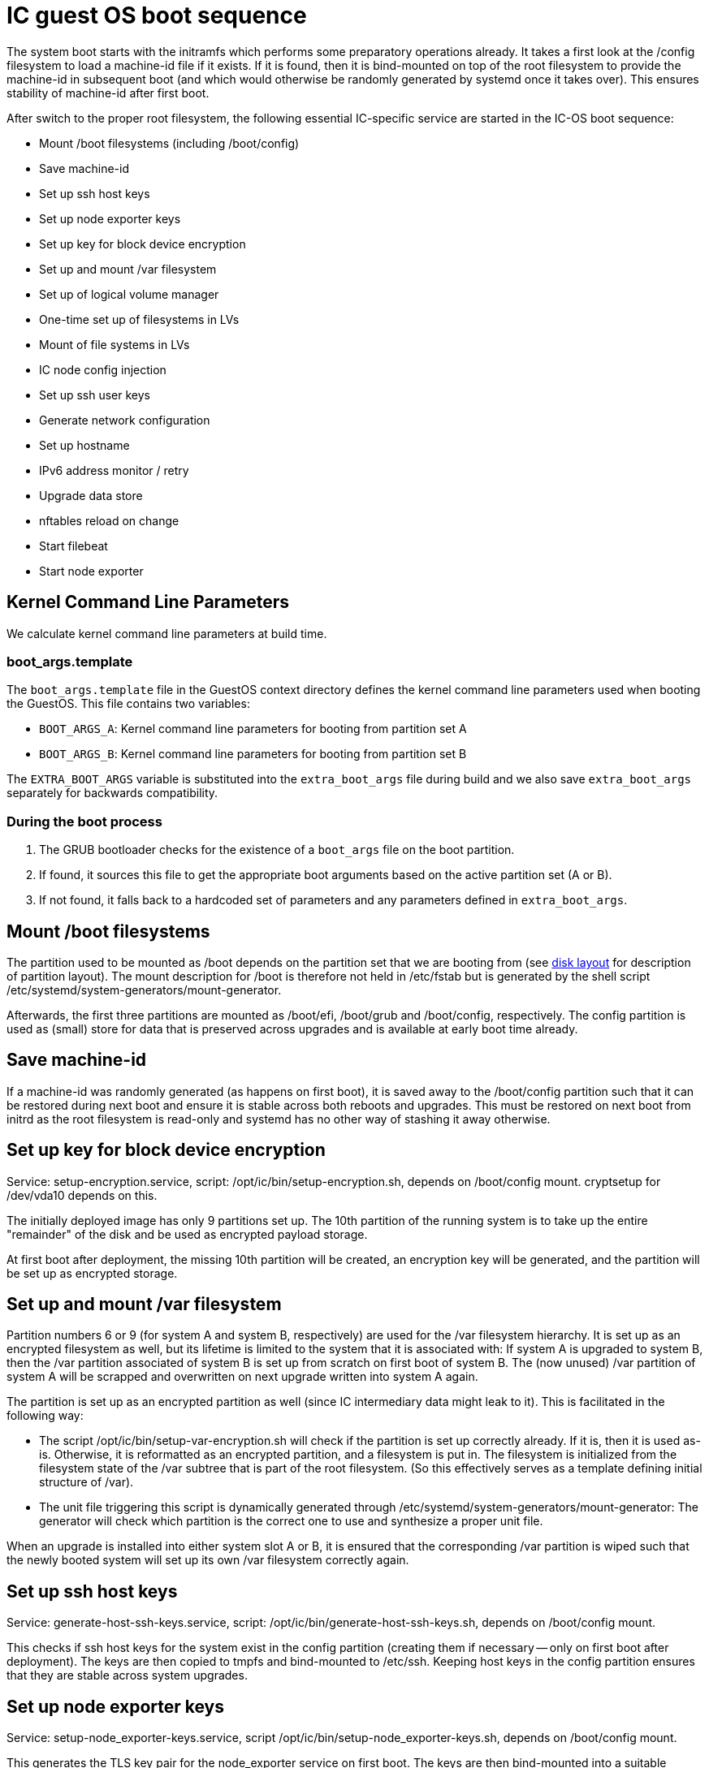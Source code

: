 = IC guest OS boot sequence

The system boot starts with the initramfs which performs some preparatory
operations already. It takes a first look at the +/config+ filesystem to
load a machine-id file if it exists. If it is found, then it is bind-mounted
on top of the root filesystem to provide the machine-id in subsequent boot
(and which would otherwise be randomly generated by systemd once it takes
over). This ensures stability of machine-id after first boot.

After switch to the proper root filesystem, the following essential IC-specific
service are started in the IC-OS boot sequence:

- Mount +/boot+ filesystems (including +/boot/config+)

- Save machine-id

- Set up ssh host keys

- Set up node exporter keys

- Set up key for block device encryption

- Set up and mount +/var+ filesystem

- Set up of logical volume manager

- One-time set up of filesystems in LVs

- Mount of file systems in LVs

- IC node config injection

- Set up ssh user keys

- Generate network configuration

- Set up hostname

- IPv6 address monitor / retry

- Upgrade data store

- nftables reload on change

- Start filebeat

- Start node exporter

== Kernel Command Line Parameters

We calculate kernel command line parameters at build time.

=== boot_args.template

The `boot_args.template` file in the GuestOS context directory defines the kernel command line parameters used when booting the GuestOS. This file contains two variables:

* `BOOT_ARGS_A`: Kernel command line parameters for booting from partition set A
* `BOOT_ARGS_B`: Kernel command line parameters for booting from partition set B

The `EXTRA_BOOT_ARGS` variable is substituted into the `extra_boot_args` file during build and we also save `extra_boot_args` separately for backwards compatibility.

=== During the boot process

1. The GRUB bootloader checks for the existence of a `boot_args` file on the boot partition.
2. If found, it sources this file to get the appropriate boot arguments based on the active partition set (A or B).
3. If not found, it falls back to a hardcoded set of parameters and any parameters defined in `extra_boot_args`.


== Mount +/boot+ filesystems

The partition used to be mounted as +/boot+ depends on the partition
set that we are booting from (see link:DiskLayout{outfilesuffix}[disk layout]
for description of partition layout). The mount description for +/boot+ is therefore
not held in +/etc/fstab+ but is generated by the shell script
+/etc/systemd/system-generators/mount-generator+.

Afterwards, the first three partitions are mounted as +/boot/efi+, +/boot/grub+
and +/boot/config+, respectively. The +config+ partition is
used as (small) store for data that is preserved across upgrades
and is available at early boot time already.

== Save machine-id

If a machine-id was randomly generated (as happens on first boot), it is saved
away to the +/boot/config+ partition such that it can be restored during
next boot and ensure it is stable across both reboots and upgrades. This
must be restored on next boot from initrd as the root filesystem is read-only
and systemd has no other way of stashing it away otherwise.

== Set up key for block device encryption

Service: +setup-encryption.service+, script: +/opt/ic/bin/setup-encryption.sh+,
depends on +/boot/config+ mount. cryptsetup for +/dev/vda10+ depends on this.

The initially deployed image has only 9 partitions set up. The 10th partition
of the running system is to take up the entire "remainder" of the disk and
be used as encrypted payload storage.

At first boot after deployment, the missing 10th partition will be created,
an encryption key will be generated, and the partition will be set up as
encrypted storage.

== Set up and mount +/var+ filesystem

Partition numbers 6 or 9 (for system A and system B, respectively) are used
for the +/var+ filesystem hierarchy. It is set up as an encrypted filesystem
as well, but its lifetime is limited to the system that it is associated with:
If system A is upgraded to system B, then the +/var+ partition associated of
system B is set up from scratch on first boot of system B. The (now unused)
+/var+ partition of system A will be scrapped and overwritten on next upgrade
written into system A again.

The partition is set up as an encrypted partition as well (since IC intermediary
data might leak to it). This is facilitated in the following way:

* The script +/opt/ic/bin/setup-var-encryption.sh+ will check if the partition
  is set up correctly already. If it is, then it is used as-is.
  Otherwise, it is reformatted as an encrypted partition, and a filesystem
  is put in. The filesystem is initialized from the filesystem state of
  the /var subtree that is part of the root filesystem. (So this effectively
  serves as a template defining initial structure of /var).

* The unit file triggering this script is dynamically generated through
  +/etc/systemd/system-generators/mount-generator+: The generator will
  check which partition is the correct one to use and synthesize a proper
  unit file.

When an upgrade is installed into either system slot A or B, it is ensured
that the corresponding +/var+ partition is wiped such that the newly booted
system will set up its own +/var+ filesystem correctly again.

== Set up ssh host keys

Service: +generate-host-ssh-keys.service+, script: +/opt/ic/bin/generate-host-ssh-keys.sh+,
depends on +/boot/config+ mount.

This checks if ssh host keys for the system exist in the +config+ partition
(creating them if necessary -- only on first boot after deployment). The
keys are then copied to tmpfs and bind-mounted to +/etc/ssh+. Keeping
host keys in the +config+ partition ensures that they are stable across
system upgrades.

== Set up node exporter keys

Service: +setup-node_exporter-keys.service+, script +/opt/ic/bin/setup-node_exporter-keys.sh+,
depends on +/boot/config+ mount.

This generates the TLS key pair for the +node_exporter+ service on first boot.
The keys are then bind-mounted into a suitable location within +/etc+.

Similar to the ssh keys, the keys are held in the +config+ partition such that
they are persisted across upgrades and available in early boot.

== Set up of logical volume manager

Service: +setup-lvs.service+, script: +/opt/ic/bin/setup-lvs.sh+, depends
on cryptsetup for +/dev/vda10+.

This ensure that the volume group +store+ exists (creating it if it does
not -- this is a one-time action on first boot after provisioning)
and is activated. It then ensure that logical volumes +store/shared-crypto+,
+store/shared-backup+ and +/store/shared-data+ exist (again creating them
if needed, one-time action after boot). These will be used
to hold data that is persisted across backups and held encrypted.

== One-time setup of filesystems in LVs

Services: +setup-shared-data.service+, +setup-shared-crypto.service+, +setup-shared-backup.service+,
scripts +/opt/ic/bin/setup-shared-data.sh+, +/opt/ic/bin/setup-shared-crypto.sh+, +/opt/bin/setup-shared-backup.sh+.
Depend on set up of logical volume manager. Mounts of filesystems in LVs
depend on this.

This checks whether correct filesystems are already set up in the
logical volumes and creates them if not (one-time set up after
provisioning).

== Mount of file systems in LVs

The filesystems mounts are defined in +/etc/fstab+, it is ensured via
dependencies that set up of LVs completes before +fsck+ and +mount+
of these.

== IC node config injection

Service: +bootstrap-ic-node.service+, script +/opt/bin/ic/boostrap-ic-node.sh+,
depends on mount of all filesystems.

This is only executed once on first boot after provisioning. It looks for a "virtual
USB stick" attached to the VM that contains a tar file with initial configuration
for parts of the system. Required files in the +config+ partition as well as
payload store are created.

== Set up ssh user keys

Service: +setup-ssh-user-keys.services+, script +/opt/ic/bin/setup-ssh-user-keys.sh+.
Depends on +bootstrap-ic-node.service+.

The +authorized_keys+ files for the role accounts are taken from the
config partition and bind-mounted into the correct locations in
the account user home directories.

== Generate network configuration

Service: +generate-network-config.service+
Dependes on +bootstrap-ic-node.service+, runs before +systemd-networkd.service+.

This parses the network configuration given in the +config+ partition and
generates network configuration directives for +systemd-networkd+ to apply
later.

== Set up hostname

Service: +generate-network-config.service+
Dependes on +bootstrap-ic-node.service+, runs before +systemd-networkd.service+.

Sets hostname as defined in the +config+ partition.

== Upgrade data store

Service: +upgrade-shared-data-store.service+, script +/opt/ic/bin/upgrade-shared-data-store.sh+.
Depends on mount of requisite filesystem.

This script is intended as a hook to perform any required conversion of the
contents of +/var/lib/ic/data+. Such may be necessary as a one-time change
after upgrade from one system image to another.

== nftables reload on change

Service: +reload_nftables.service+ depending +reload_nftables.path+

This lets systemd monitor the contents of the +nftables.conf+ ruleset file
(dynamically generated by IC stack depending on registry) and issues a reload
command to the nftables subsystem in order to activate the ruleset.

== Start filebeat

Service: +filebeat.service+. Pre-exec script +/opt/ic/bin/generate-filebeat-config.sh+.
Depends on +bootstrap-ic-node.service+.

This launches filebeat (if requested so by injected configuration). The configuration
for the binary itself is generated dynamically from the configuration pieces held
in the +config+ partition.

== Start node_exporter

Service: +node_exporter.service+. Depends on +setup-node_exporter-keys.service+.

Starts the +node_exporter+ service to make machine metrics accessible externally.

== Generate IC config

Service: generate-ic-config.service creates a config file from ic.json.template, which is used by the replica and other ic services

== Start IC replica

Starts the nodemaneger which in turn monitors and starts the IC replica service.
